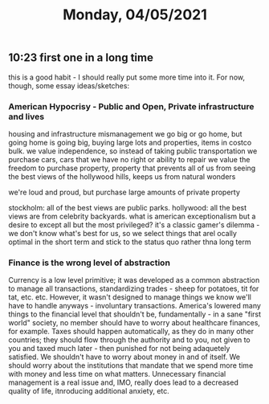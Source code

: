 #+TITLE: Monday, 04/05/2021
** 10:23 first one in a long time
this is a good habit - I should really put some more time into it.
For now, though, some essay ideas/sketches:
*** American Hypocrisy - Public and Open, Private infrastructure and lives
housing and infrastructure mismanagement
we go big or go home, but going home is going big, buying large lots and properties, items in costco bulk.
we value independence, so instead of taking public transportation we purchase cars, cars that we have no right or ability to repair
we value the freedom to purchase property, property that prevents all of us from seeing the best views of the hollywood hills, keeps us from natural wonders

we're loud and proud, but purchase large amounts of private property

stockholm: all of the best views are public parks. hollywood: all the best views are from celebrity backyards. what is american exceptionalism but a desire to except all but the most privileged?
it's a classic gamer's dilemma - we don't know what's best for us, so we select things that arel ocally optimal in the short term and stick to the status quo rather thna long term
*** Finance is the wrong level of abstraction
Currency is a low level primitive; it was developed as a common abstraction to manage all transactions, standardizing trades - sheep for potatoes, tit for tat, etc. etc.
However, it wasn't designed to manage things we know we'll have to handle anyways - involuntary transactions. America's lowered many things to the financial level that shouldn't be, fundamentally - in a sane "first world" society, no member should have to worry about healthcare finances, for example. Taxes should happen automatically, as they do in many other countries; they should flow through the authority and to you, not given to you and taxed much later - then punished for not being adaquetely satisfied. We shouldn't have to worry about money in and of itself. We should worry about the institutions that mandate that we spend more time with money and less time on what matters. Unnecessary financial management is a real issue and, IMO, really does lead to a decreased quality of life, itnroducing additional anxiety, etc.
